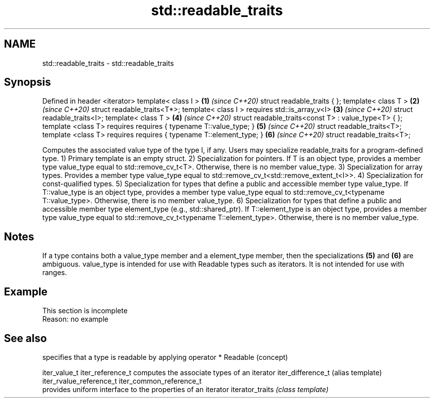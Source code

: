 .TH std::readable_traits 3 "2020.03.24" "http://cppreference.com" "C++ Standard Libary"
.SH NAME
std::readable_traits \- std::readable_traits

.SH Synopsis

Defined in header <iterator>
template< class I >                                  \fB(1)\fP \fI(since C++20)\fP
struct readable_traits { };
template< class T >                                  \fB(2)\fP \fI(since C++20)\fP
struct readable_traits<T*>;
template< class I >
requires std::is_array_v<I>                          \fB(3)\fP \fI(since C++20)\fP
struct readable_traits<I>;
template< class T >                                  \fB(4)\fP \fI(since C++20)\fP
struct readable_traits<const T> : value_type<T> { };
template <class T>
requires requires { typename T::value_type; }        \fB(5)\fP \fI(since C++20)\fP
struct readable_traits<T>;
template <class T>
requires requires { typename T::element_type; }      \fB(6)\fP \fI(since C++20)\fP
struct readable_traits<T>;

Computes the associated value type of the type I, if any. Users may specialize readable_traits for a program-defined type.
1) Primary template is an empty struct.
2) Specialization for pointers. If T is an object type, provides a member type value_type equal to std::remove_cv_t<T>. Otherwise, there is no member value_type.
3) Specialization for array types. Provides a member type value_type equal to std::remove_cv_t<std::remove_extent_t<I>>.
4) Specialization for const-qualified types.
5) Specialization for types that define a public and accessible member type value_type. If T::value_type is an object type, provides a member type value_type equal to std::remove_cv_t<typename T::value_type>. Otherwise, there is no member value_type.
6) Specialization for types that define a public and accessible member type element_type (e.g., std::shared_ptr). If T::element_type is an object type, provides a member type value_type equal to std::remove_cv_t<typename T::element_type>. Otherwise, there is no member value_type.

.SH Notes

If a type contains both a value_type member and a element_type member, then the specializations \fB(5)\fP and \fB(6)\fP are ambiguous.
value_type is intended for use with Readable types such as iterators. It is not intended for use with ranges.

.SH Example


 This section is incomplete
 Reason: no example


.SH See also


                        specifies that a type is readable by applying operator *
Readable                (concept)

iter_value_t
iter_reference_t        computes the associate types of an iterator
iter_difference_t       (alias template)
iter_rvalue_reference_t
iter_common_reference_t
                        provides uniform interface to the properties of an iterator
iterator_traits         \fI(class template)\fP




